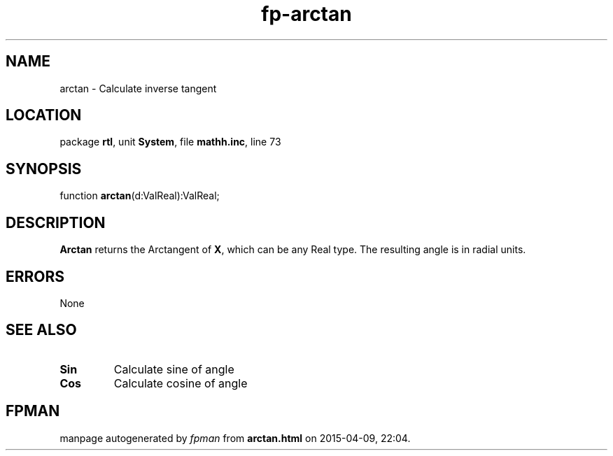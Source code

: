 .\" file autogenerated by fpman
.TH "fp-arctan" 3 "2014-03-14" "fpman" "Free Pascal Programmer's Manual"
.SH NAME
arctan - Calculate inverse tangent
.SH LOCATION
package \fBrtl\fR, unit \fBSystem\fR, file \fBmathh.inc\fR, line 73
.SH SYNOPSIS
function \fBarctan\fR(d:ValReal):ValReal;
.SH DESCRIPTION
\fBArctan\fR returns the Arctangent of \fBX\fR, which can be any Real type. The resulting angle is in radial units.


.SH ERRORS
None


.SH SEE ALSO
.TP
.B Sin
Calculate sine of angle
.TP
.B Cos
Calculate cosine of angle

.SH FPMAN
manpage autogenerated by \fIfpman\fR from \fBarctan.html\fR on 2015-04-09, 22:04.

